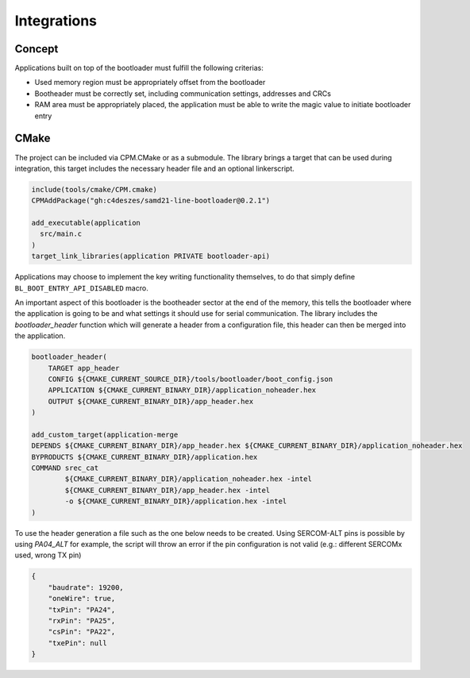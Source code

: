 Integrations
============

Concept
-------

Applications built on top of the bootloader must fulfill the following criterias:

* Used memory region must be appropriately offset from the bootloader
* Bootheader must be correctly set, including communication settings, addresses and CRCs
* RAM area must be appropriately placed, the application must be able to write the magic value to
  initiate bootloader entry

CMake
-----

The project can be included via CPM.CMake or as a submodule. The library brings a target that can
be used during integration, this target includes the necessary header file and an optional
linkerscript.

.. code-block:: cmake

    include(tools/cmake/CPM.cmake)
    CPMAddPackage("gh:c4deszes/samd21-line-bootloader@0.2.1")

    add_executable(application
      src/main.c
    )
    target_link_libraries(application PRIVATE bootloader-api)

Applications may choose to implement the key writing functionality themselves, to do that
simply define ``BL_BOOT_ENTRY_API_DISABLED`` macro.

An important aspect of this bootloader is the bootheader sector at the end of the memory, this
tells the bootloader where the application is going to be and what settings it should use for
serial communication. The library includes the `bootloader_header` function which will generate
a header from a configuration file, this header can then be merged into the application.

.. code-block:: cmake

    bootloader_header(
        TARGET app_header
        CONFIG ${CMAKE_CURRENT_SOURCE_DIR}/tools/bootloader/boot_config.json
        APPLICATION ${CMAKE_CURRENT_BINARY_DIR}/application_noheader.hex
        OUTPUT ${CMAKE_CURRENT_BINARY_DIR}/app_header.hex
    )

    add_custom_target(application-merge
    DEPENDS ${CMAKE_CURRENT_BINARY_DIR}/app_header.hex ${CMAKE_CURRENT_BINARY_DIR}/application_noheader.hex
    BYPRODUCTS ${CMAKE_CURRENT_BINARY_DIR}/application.hex
    COMMAND srec_cat
            ${CMAKE_CURRENT_BINARY_DIR}/application_noheader.hex -intel
            ${CMAKE_CURRENT_BINARY_DIR}/app_header.hex -intel
            -o ${CMAKE_CURRENT_BINARY_DIR}/application.hex -intel
    )

To use the header generation a file such as the one below needs to be created. Using SERCOM-ALT pins
is possible by using `PA04_ALT` for example, the script will throw an error if the pin configuration
is not valid (e.g.: different SERCOMx used, wrong TX pin)

.. code-block:: json

    {
        "baudrate": 19200,
        "oneWire": true,
        "txPin": "PA24",
        "rxPin": "PA25",
        "csPin": "PA22",
        "txePin": null
    }
